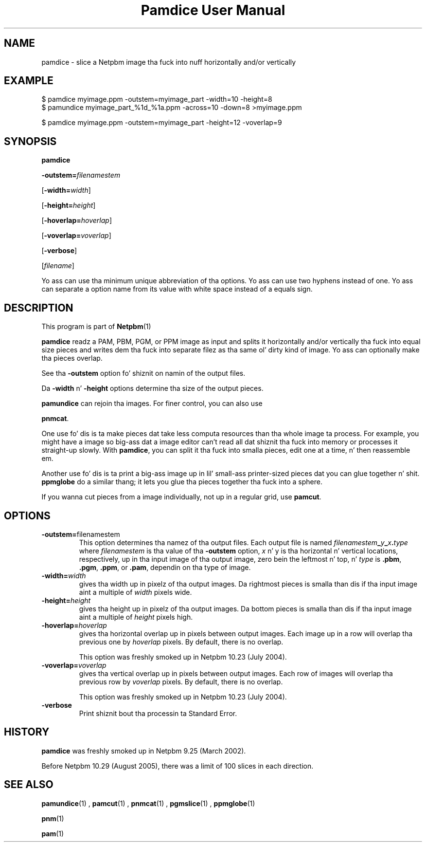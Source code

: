 \
.\" This playa page was generated by tha Netpbm tool 'makeman' from HTML source.
.\" Do not hand-hack dat shiznit son!  If you have bug fixes or improvements, please find
.\" tha correspondin HTML page on tha Netpbm joint, generate a patch
.\" against that, n' bust it ta tha Netpbm maintainer.
.TH "Pamdice User Manual" 0 "1 April 2007" "netpbm documentation"

.SH NAME

pamdice - slice a Netpbm image tha fuck into nuff horizontally and/or vertically

.UN example
.SH EXAMPLE

.nf
\f(CW
    $ pamdice myimage.ppm -outstem=myimage_part -width=10 -height=8
    $ pamundice myimage_part_%1d_%1a.ppm -across=10 -down=8 >myimage.ppm

    $ pamdice myimage.ppm -outstem=myimage_part -height=12 -voverlap=9
\fP
.fi


.UN synopsis
.SH SYNOPSIS

\fBpamdice\fP

\fB-outstem=\fP\fIfilenamestem\fP

[\fB-width=\fP\fIwidth\fP]

[\fB-height=\fP\fIheight\fP]

[\fB-hoverlap=\fP\fIhoverlap\fP]

[\fB-voverlap=\fP\fIvoverlap\fP]

[\fB-verbose\fP]

[\fIfilename\fP]
.PP
Yo ass can use tha minimum unique abbreviation of tha options.  Yo ass can use
two hyphens instead of one.  Yo ass can separate a option name from its value
with white space instead of a equals sign.

.UN description
.SH DESCRIPTION
.PP
This program is part of
.BR Netpbm (1)
.
.PP
\fBpamdice\fP readz a PAM, PBM, PGM, or PPM image as input and
splits it horizontally and/or vertically tha fuck into equal size pieces and
writes dem tha fuck into separate filez as tha same ol' dirty kind of image.  Yo ass can
optionally make tha pieces overlap.
.PP
See tha \fB-outstem\fP option fo' shiznit on namin of the
output files.
.PP
Da \fB-width\fP n' \fB-height\fP options determine tha size of
the output pieces.
.PP
\fBpamundice\fP can rejoin tha images.  For finer control, you can
also use 
.PP
\fBpnmcat\fP.
.PP
One use fo' dis is ta make pieces dat take less computa resources
than tha whole image ta process.  For example, you might have a image
so big-ass dat a image editor can't read all dat shiznit tha fuck into memory or processes
it straight-up slowly.  With \fBpamdice\fP, you can split it tha fuck into smalla pieces,
edit one at a time, n' then reassemble em.
.PP
Another use fo' dis is ta print a big-ass image up in lil' small-ass printer-sized
pieces dat you can glue together n' shit.  \fBppmglobe\fP do a similar thang;
it lets you glue tha pieces together tha fuck into a sphere.
.PP
If you wanna cut pieces from a image individually, not up in a regular
grid, use \fBpamcut\fP.


.UN options
.SH OPTIONS


.TP
\fB-outstem=\fPfilenamestem
This option determines tha namez of tha output files.  Each output
file is named
\fIfilenamestem\fP\fB_\fP\fIy\fP\fB_\fP\fIx\fP\fB.\fP\fItype\fP
where \fIfilenamestem\fP is tha value of tha \fB-outstem\fP option,
\fIx\fP n' y is tha horizontal n' vertical locations,
respectively, up in tha input image of tha output image, zero bein the
leftmost n' top, n' \fItype\fP is \fB.pbm\fP, \fB.pgm\fP,
\fB.ppm\fP, or \fB.pam\fP, dependin on tha type of image.

.TP
\fB-width=\fP\fIwidth\fP
gives tha width up in pixelz of tha output images.  Da rightmost
pieces is smalla than dis if tha input image aint a multiple of
\fIwidth\fP pixels wide.

.TP
\fB-height=\fP\fIheight\fP
gives tha height up in pixelz of tha output images.  Da bottom
pieces is smalla than dis if tha input image aint a multiple of
\fIheight\fP pixels high.

.TP
\fB-hoverlap=\fP\fIhoverlap\fP
gives tha horizontal overlap up in pixels between output images.
Each image up in a row will overlap tha previous one by \fIhoverlap\fP
pixels.  By default, there is no overlap.
.sp
This option was freshly smoked up in Netpbm 10.23 (July 2004).

.TP
\fB-voverlap=\fP\fIvoverlap\fP
gives tha vertical overlap up in pixels between output images.
Each row of images will overlap tha previous row by \fIvoverlap\fP
pixels.  By default, there is no overlap.
.sp
This option was freshly smoked up in Netpbm 10.23 (July 2004).

.TP
\fB-verbose\fP
Print shiznit bout tha processin ta Standard Error.



.UN history
.SH HISTORY
.PP
\fBpamdice\fP was freshly smoked up in Netpbm 9.25 (March 2002).
.PP
Before Netpbm 10.29 (August 2005), there was a limit of 100 slices
in each direction.

.UN seealso
.SH SEE ALSO
.BR pamundice (1)
,
.BR pamcut (1)
,
.BR pnmcat (1)
,
.BR pgmslice (1)
,
.BR ppmglobe (1)

.BR pnm (1)

.BR pam (1)
